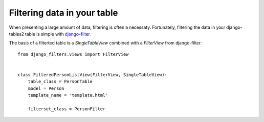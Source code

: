 Filtering data in your table
============================

When presenting a large amount of data, filtering is often a necessaty.
Fortunately, filtering the data in your django-tables2 table is simple with
`django-filter <https://pypi.python.org/pypi/django-filter>`_.

The basis of a filterted table is a `SingleTableView` combined with a
`FilterView` from django-filter::

    from django_filters.views import FilterView


    class FilteredPersonListView(FilterView, SingleTableView):
        table_class = PersonTable
        model = Person
        template_name = 'template.html'

        filterset_class = PersonFilter
